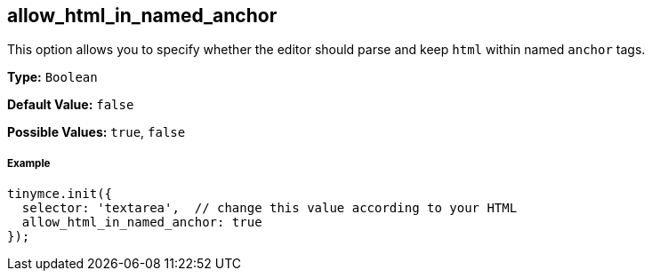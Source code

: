 [[allow_html_in_named_anchor]]
== allow_html_in_named_anchor

This option allows you to specify whether the editor should parse and keep `html` within named `anchor` tags.

*Type:* `Boolean`

*Default Value:* `false`

*Possible Values:* `true`, `false`

[discrete#example]
===== Example

[source,js]
----
tinymce.init({
  selector: 'textarea',  // change this value according to your HTML
  allow_html_in_named_anchor: true
});
----
